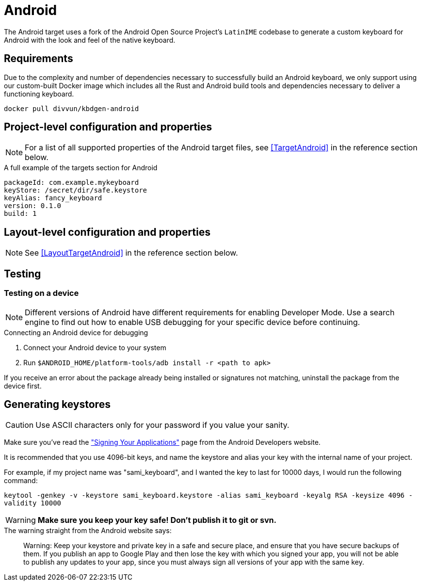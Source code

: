 = Android

The Android target uses a fork of the Android Open Source Project's `LatinIME`
codebase to generate a custom keyboard for Android with the look and feel of the
native keyboard.

== Requirements

Due to the complexity and number of dependencies necessary to successfully build an
Android keyboard, we only support using our custom-built Docker image which includes
all the Rust and Android build tools and dependencies necessary to deliver a functioning
keyboard.

[source,console]
-----
docker pull divvun/kbdgen-android
-----

== Project-level configuration and properties

NOTE: For a list of all supported properties of the Android target files, see <<TargetAndroid>> in the reference section below.

.A full example of the targets section for Android
[source,yaml]
----
packageId: com.example.mykeyboard
keyStore: /secret/dir/safe.keystore
keyAlias: fancy_keyboard
version: 0.1.0
build: 1
----

== Layout-level configuration and properties

NOTE: See <<LayoutTargetAndroid>> in the reference section below.

== Testing

=== Testing on a device

[NOTE]
====
Different versions of Android have different requirements for enabling
Developer Mode. Use a search engine to find out how to enable USB debugging
for your specific device before continuing.
====

.Connecting an Android device for debugging
. Connect your Android device to your system
. Run `$ANDROID_HOME/platform-tools/adb install -r <path to apk>`

If you receive an error about the package already being installed or signatures
not matching, uninstall the package from the device first.

== Generating keystores

CAUTION: Use ASCII characters only for your password if you value your sanity.

Make sure you've read the
http://developer.android.com/tools/publishing/app-signing.html["Signing Your Applications"]
page from the Android Developers website.

It is recommended that you use 4096-bit keys, and name the keystore and
alias your key with the internal name of your project.

For example, if my project name was "sami_keyboard", and I wanted the key to
last for 10000 days, I would run the following command:

`keytool -genkey -v -keystore sami_keyboard.keystore -alias sami_keyboard -keyalg RSA -keysize 4096 -validity 10000`

[WARNING]
====
**Make sure you keep your key safe! Don't publish it to git or svn.**
====

.The warning straight from the Android website says:
[quote]
____
Warning: Keep your keystore and private key in a safe and secure place,
and ensure that you have secure backups of them. If you publish an app to
Google Play and then lose the key with which you signed your app, you will
not be able to publish any updates to your app, since you must always sign
all versions of your app with the same key.
____
